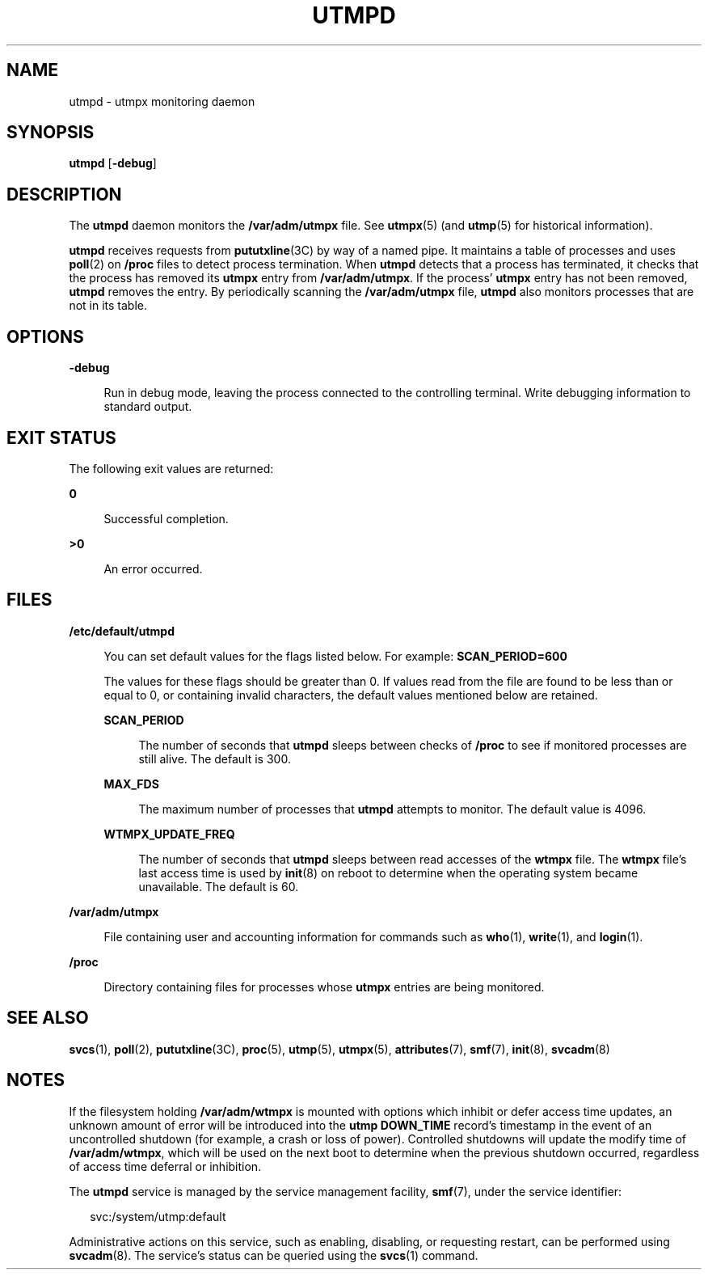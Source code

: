 '\" te
.\" Copyright 2015 Shruti V Sampat <shrutisampat@gmail.com>
.\" Copyright (c) 2004, Sun Microsystems, Inc.  All Rights Reserved
.\" Copyright 1989 AT&T
.\" The contents of this file are subject to the terms of the Common Development and Distribution License (the "License").  You may not use this file except in compliance with the License.
.\" You can obtain a copy of the license at usr/src/OPENSOLARIS.LICENSE or http://www.opensolaris.org/os/licensing.  See the License for the specific language governing permissions and limitations under the License.
.\" When distributing Covered Code, include this CDDL HEADER in each file and include the License file at usr/src/OPENSOLARIS.LICENSE.  If applicable, add the following below this CDDL HEADER, with the fields enclosed by brackets "[]" replaced with your own identifying information: Portions Copyright [yyyy] [name of copyright owner]
.TH UTMPD 8 "Feb 17, 2023"
.SH NAME
utmpd \- utmpx monitoring daemon
.SH SYNOPSIS
.nf
\fButmpd\fR [\fB-debug\fR]
.fi

.SH DESCRIPTION
The \fButmpd\fR daemon monitors the \fB/var/adm/utmpx\fR file. See
\fButmpx\fR(5) (and \fButmp\fR(5) for historical information).
.sp
.LP
\fButmpd\fR receives requests from \fBpututxline\fR(3C) by way of a named pipe.
It maintains a table of processes and uses \fBpoll\fR(2) on \fB/proc\fR files
to detect process termination. When \fButmpd\fR detects that a process has
terminated, it checks that the process has removed its \fButmpx\fR entry from
\fB/var/adm/utmpx\fR. If the process' \fButmpx\fR entry has not been removed,
\fButmpd\fR removes the entry. By periodically scanning the
\fB/var/adm/utmpx\fR file, \fButmpd\fR also monitors processes that are not in
its table.
.SH OPTIONS
.ne 2
.na
\fB\fB-debug\fR\fR
.ad
.sp .6
.RS 4n
Run in debug mode, leaving the process connected to the controlling terminal.
Write debugging information to standard output.
.RE

.SH EXIT STATUS
The following exit values are returned:
.sp
.ne 2
.na
\fB\fB0\fR\fR
.ad
.sp .6
.RS 4n
Successful completion.
.RE

.sp
.ne 2
.na
\fB\fB>0\fR\fR
.ad
.sp .6
.RS 4n
An error occurred.
.RE

.SH FILES
.ne 2
.na
\fB\fB/etc/default/utmpd\fR\fR
.ad
.sp .6
.RS 4n
You can set default values for the flags listed below. For example:
\fBSCAN_PERIOD=600\fR
.sp
The values for these flags should be greater than 0. If values read
from the file are found to be less than or equal to 0, or containing
invalid characters, the default values mentioned below are retained.
.sp
.ne 2
.na
\fB\fBSCAN_PERIOD\fR\fR
.ad
.sp .6
.RS 4n
The number of seconds that \fButmpd\fR sleeps between checks of \fB/proc\fR to
see if monitored processes are still alive. The default is 300.
.RE

.sp
.ne 2
.na
\fB\fBMAX_FDS\fR\fR
.ad
.sp .6
.RS 4n
The maximum number of processes that \fButmpd\fR attempts to monitor. The
default value is 4096.
.RE

.sp
.ne 2
.na
\fB\fBWTMPX_UPDATE_FREQ\fR\fR
.ad
.sp .6
.RS 4n
The number of seconds that \fButmpd\fR sleeps between read accesses of the
\fBwtmpx\fR file. The \fBwtmpx\fR file's last access time is used by
\fBinit\fR(8) on reboot to determine when the operating system became
unavailable. The default is 60.
.RE

.RE

.sp
.ne 2
.na
\fB\fB/var/adm/utmpx\fR\fR
.ad
.sp .6
.RS 4n
File containing user and accounting information for commands such as
\fBwho\fR(1), \fBwrite\fR(1), and \fBlogin\fR(1).
.RE

.sp
.ne 2
.na
\fB\fB/proc\fR\fR
.ad
.sp .6
.RS 4n
Directory containing files for processes whose \fButmpx\fR entries are being
monitored.
.RE

.SH SEE ALSO
.BR svcs (1),
.BR poll (2),
.BR pututxline (3C),
.BR proc (5),
.BR utmp (5),
.BR utmpx (5),
.BR attributes (7),
.BR smf (7),
.BR init (8),
.BR svcadm (8)
.SH NOTES
If the filesystem holding \fB/var/adm/wtmpx\fR is mounted with options which
inhibit or defer access time updates, an unknown amount of error will be
introduced into the \fButmp\fR \fBDOWN_TIME\fR record's timestamp in the event
of an uncontrolled shutdown (for example, a crash or loss of power).
Controlled shutdowns will update the modify time of \fB/var/adm/wtmpx\fR, which
will be used on the next boot to determine when the previous shutdown occurred,
regardless of access time deferral or inhibition.
.sp
.LP
The \fButmpd\fR service is managed by the service management facility,
\fBsmf\fR(7), under the service identifier:
.sp
.in +2
.nf
svc:/system/utmp:default
.fi
.in -2
.sp

.sp
.LP
Administrative actions on this service, such as enabling, disabling, or
requesting restart, can be performed using \fBsvcadm\fR(8). The service's
status can be queried using the \fBsvcs\fR(1) command.
